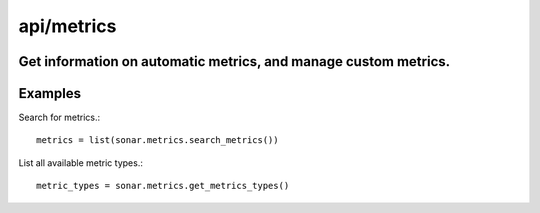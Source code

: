 ===========
api/metrics
===========

Get information on automatic metrics, and manage custom metrics.
----------------------------------------------------------------

Examples
--------

Search for metrics.::

    metrics = list(sonar.metrics.search_metrics())


List all available metric types.::

    metric_types = sonar.metrics.get_metrics_types()

